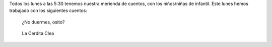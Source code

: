 .. title: Comienzo del Taller Merienda con Cuentos
.. slug: comienzo-merienda-con-cuentas
.. date: 2016-10-25 20:05
.. tags: Avisos, Talleres
.. description: Todos los lunes a las 5:30 tenemos nuestra merienda de cuentos,
.. type: micro

Todos los lunes a las 5:30 tenemos nuestra merienda de cuentos, con los niños/niñas de infantil. Este lunes hemos trabajado con los siguientes cuentos:

.. figure::  http://editorialkokinos.com/wp-content/uploads/no-duermes-osito_l.jpg
  :width: 600
  :alt: ¿No duermes, osito?

  ¿No duermes, osito?

.. figure:: http://multimedia.fnac.com/multimedia/ES/images_produits/ES/ZoomPE/1/9/2/9788467524291.jpg
  :alt: La Cerdita Clea
  :width: 600

  La Cerdita Clea
